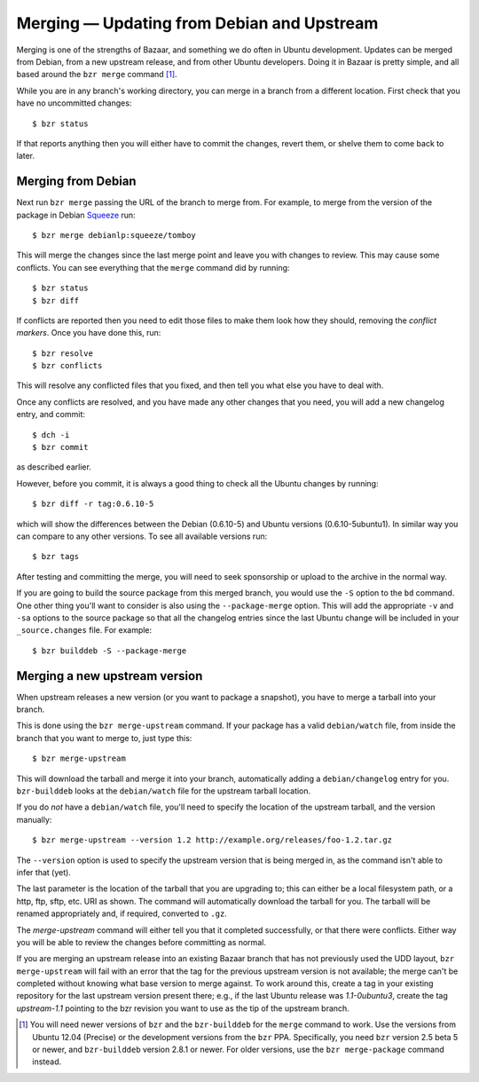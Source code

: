 ===========================================
Merging — Updating from Debian and Upstream
===========================================

Merging is one of the strengths of Bazaar, and something we do often in Ubuntu
development.  Updates can be merged from Debian, from a new upstream release,
and from other Ubuntu developers.  Doing it in Bazaar is pretty simple, and
all based around the ``bzr merge`` command [#]_.

While you are in any branch's working directory, you can merge in a branch
from a different location.  First check that you have no uncommitted changes::

    $ bzr status

If that reports anything then you will either have to commit the changes,
revert them, or shelve them to come back to later.


Merging from Debian
===================

Next run ``bzr merge`` passing the URL of the branch to merge from.  For
example, to merge from the version of the package in Debian Squeeze_ run::

    $ bzr merge debianlp:squeeze/tomboy

This will merge the changes since the last merge point and leave you with
changes to review.  This may cause some conflicts.  You can see everything
that the ``merge`` command did by running::

    $ bzr status
    $ bzr diff

If conflicts are reported then you need to edit those files to make them look
how they should, removing the *conflict markers*.  Once you have done this,
run::

    $ bzr resolve
    $ bzr conflicts

This will resolve any conflicted files that you fixed, and then tell you what
else you have to deal with.

Once any conflicts are resolved, and you have made any other changes that you
need, you will add a new changelog entry, and commit::

    $ dch -i
    $ bzr commit

as described earlier.

However, before you commit, it is always a good thing to check all the Ubuntu
changes by running::

    $ bzr diff -r tag:0.6.10-5

which will show the differences between the Debian (0.6.10-5) and Ubuntu
versions (0.6.10-5ubuntu1).  In similar way you can compare to any other
versions.  To see all available versions run::

    $ bzr tags

After testing and committing the merge, you will need to seek sponsorship or
upload to the archive in the normal way.

If you are going to build the source package from this merged branch, you
would use the ``-S`` option to the ``bd`` command.  One other thing you'll
want to consider is also using the ``--package-merge`` option.  This will add
the appropriate ``-v`` and ``-sa`` options to the source package so that all
the changelog entries since the last Ubuntu change will be included in your
``_source.changes`` file.  For example::

    $ bzr builddeb -S --package-merge


Merging a new upstream version
==============================

When upstream releases a new version (or you want to package a snapshot), you
have to merge a tarball into your branch.

This is done using the ``bzr merge-upstream`` command.  If your package has a
valid ``debian/watch`` file, from inside the branch that you want to merge to,
just type this::

    $ bzr merge-upstream

This will download the tarball and merge it into your branch, automatically
adding a ``debian/changelog`` entry for you.  ``bzr-builddeb`` looks at the
``debian/watch`` file for the upstream tarball location.

If you do *not* have a ``debian/watch`` file, you'll need to specify the
location of the upstream tarball, and the version manually::

    $ bzr merge-upstream --version 1.2 http://example.org/releases/foo-1.2.tar.gz

The ``--version`` option is used to specify the upstream version that is being
merged in, as the command isn't able to infer that (yet).

The last parameter is the location of the tarball that you are upgrading to;
this can either be a local filesystem path, or a http, ftp, sftp, etc. URI as
shown.  The command will automatically download the tarball for you.  The
tarball will be renamed appropriately and, if required, converted to ``.gz``.

The `merge-upstream` command will either tell you that it completed
successfully, or that there were conflicts.  Either way you will be able to
review the changes before committing as normal.

If you are merging an upstream release into an existing Bazaar branch that has
not previously used the UDD layout, ``bzr merge-upstream`` will fail with an
error that the tag for the previous upstream version is not available; the
merge can't be completed without knowing what base version to merge against.
To work around this, create a tag in your existing repository for the last
upstream version present there; e.g., if the last Ubuntu release was
*1.1-0ubuntu3*, create the tag *upstream-1.1* pointing to the bzr revision you
want to use as the tip of the upstream branch.


.. _Squeeze: http://wiki.debian.org/DebianSqueeze

.. [#] You will need newer versions of ``bzr`` and the ``bzr-builddeb`` for
   the ``merge`` command to work.  Use the versions from Ubuntu 12.04
   (Precise) or the development versions from the ``bzr`` PPA.  Specifically,
   you need ``bzr`` version 2.5 beta 5 or newer, and ``bzr-builddeb`` version
   2.8.1 or newer.  For older versions, use the ``bzr merge-package`` command
   instead.
